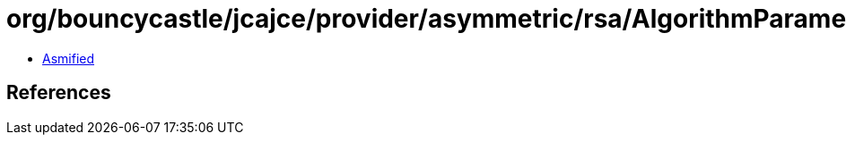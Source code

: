 = org/bouncycastle/jcajce/provider/asymmetric/rsa/AlgorithmParametersSpi.class

 - link:AlgorithmParametersSpi-asmified.java[Asmified]

== References


